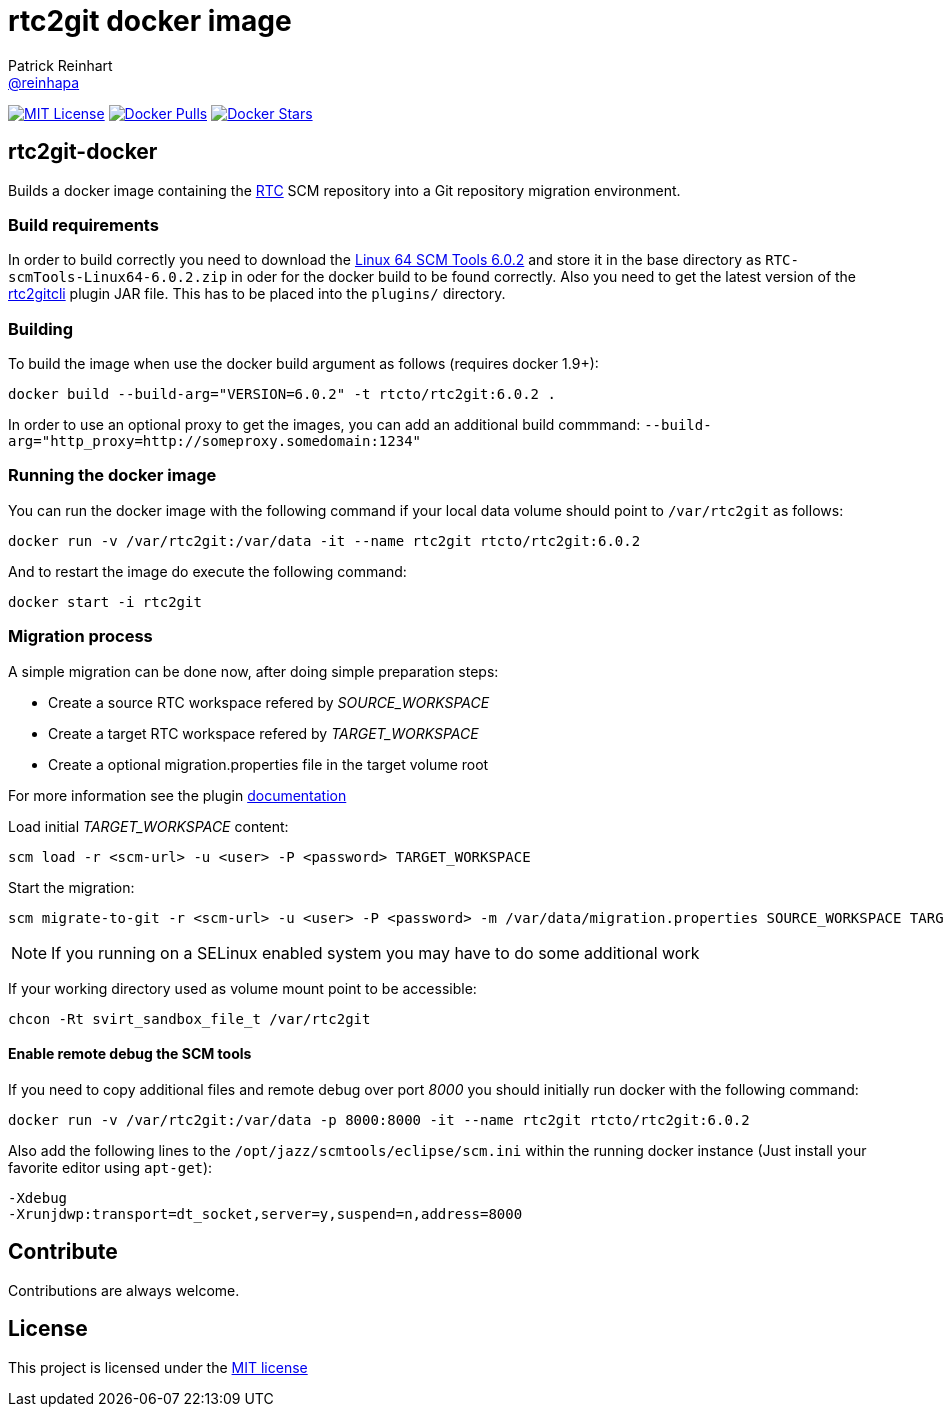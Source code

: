 = rtc2git docker image
Patrick Reinhart <https://github.com/reinhapa[@reinhapa]>
:project-full-path: rtcto/rtc2git-docker
:docker-path: rtcto/rtc2git
:github-branch: master
:rtc-version: 6.0.2

image:https://img.shields.io/badge/license-MIT-blue.svg["MIT License", link="https://github.com/{project-full-path}/blob/{github-branch}/LICENSE"]
image:https://img.shields.io/docker/pulls/{project-full-path}.svg["Docker Pulls", link="https://hub.docker.com/r/{docker-path}/"]
image:https://img.shields.io/docker/stars/{project-full-path}.svg["Docker Stars", link="https://hub.docker.com/r/{docker-path}/"]

== rtc2git-docker
Builds a docker image containing the https://jazz.net/products/rational-team-concert[RTC] 
SCM repository into a Git repository migration environment.

=== Build requirements
In order to build correctly you need to download the 
https://jazz.net/downloads/rational-team-concert/releases/{rtc-version}?p=allDownloads[Linux 64 SCM Tools {rtc-version}] 
and store it in the base directory as `RTC-scmTools-Linux64-{rtc-version}.zip` in oder for the docker build to be found correctly. 
Also you need to get the latest version of the https://github.com/rtcTo/rtc2gitcli[rtc2gitcli] plugin JAR file. This has to be 
placed into the `plugins/` directory. 

=== Building
To build the image when use the docker build argument as follows (requires docker 1.9+):

[source,bash,subs="verbatim,attributes"]
----
docker build --build-arg="VERSION={rtc-version}" -t rtcto/rtc2git:{rtc-version} .
----

In order to use an optional proxy to get the images, you can add an additional build commmand:
`--build-arg="http_proxy=http://someproxy.somedomain:1234"`

=== Running the docker image
You can run the docker image with the following command if your local data volume should point to `/var/rtc2git` as follows:

[source,bash,subs="verbatim,attributes"]
----
docker run -v /var/rtc2git:/var/data -it --name rtc2git rtcto/rtc2git:{rtc-version}
----

And to restart the image do execute the following command:

[source,bash]
----
docker start -i rtc2git
----

=== Migration process
A simple migration can be done now, after doing simple preparation steps:

- Create a source RTC workspace refered by _SOURCE_WORKSPACE_
- Create a target RTC workspace refered by _TARGET_WORKSPACE_
- Create a optional migration.properties file in the target volume root

For more information see the plugin https://github.com/rtcTo/rtc2gitcli/blob/master/README.md[documentation]

Load initial _TARGET_WORKSPACE_ content:

[source,bash]
----
scm load -r <scm-url> -u <user> -P <password> TARGET_WORKSPACE
----

Start the migration:

[source,bash]
----
scm migrate-to-git -r <scm-url> -u <user> -P <password> -m /var/data/migration.properties SOURCE_WORKSPACE TARGET_WORKSPACE
----

NOTE: If you running on a SELinux enabled system you may have to do some additional work

If your working directory used as volume mount point to be accessible:

[source,bash]
----
chcon -Rt svirt_sandbox_file_t /var/rtc2git
----

==== Enable remote debug the SCM tools
If you need to copy additional files and remote debug over port _8000_ you should initially run docker with the following command:

[source,bash,subs="verbatim,attributes"]
----
docker run -v /var/rtc2git:/var/data -p 8000:8000 -it --name rtc2git rtcto/rtc2git:{rtc-version}
----

Also add the following lines to the `/opt/jazz/scmtools/eclipse/scm.ini` within the running docker instance (Just install your favorite
editor using `apt-get`):

[source,bash]
----
-Xdebug
-Xrunjdwp:transport=dt_socket,server=y,suspend=n,address=8000
----

== Contribute
Contributions are always welcome.

== License
This project is licensed under the https://github.com/{project-full-path}/blob/{github-branch}/LICENSE[MIT license]
